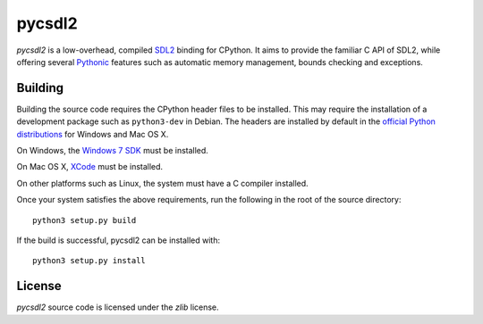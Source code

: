=======
pycsdl2
=======
`pycsdl2` is a low-overhead, compiled `SDL2`_ binding for CPython. It aims to
provide the familiar C API of SDL2, while offering several `Pythonic`_ features
such as automatic memory management, bounds checking and exceptions.

.. _SDL2: https://www.libsdl.org/

.. _Pythonic: https://www.python.org/dev/peps/pep-0020/

Building
========
Building the source code requires the CPython header files to be installed.
This may require the installation of a development package such as
``python3-dev`` in Debian. The headers are installed by default in the
`official Python distributions`_ for Windows and Mac OS X.

.. _`official Python distributions`: https://www.python.org/downloads/

On Windows, the `Windows 7 SDK`_ must be installed.

.. _`Windows 7 SDK`:
   http://www.microsoft.com/en-sg/download/details.aspx?id=8279

On Mac OS X, `XCode`_ must be installed.

.. _`XCode`: https://guide.macports.org/chunked/installing.xcode.html

On other platforms such as Linux, the system must have a C compiler installed.

Once your system satisfies the above requirements, run the following in the
root of the source directory::

    python3 setup.py build

If the build is successful, pycsdl2 can be installed with::

    python3 setup.py install

License
=======
`pycsdl2` source code is licensed under the `zlib` license.
